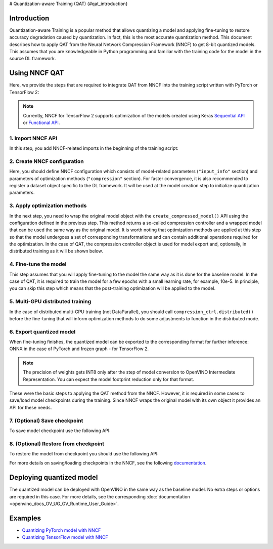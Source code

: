 # Quantization-aware Training (QAT) {#qat_introduction}


Introduction
####################

Quantization-aware Training is a popular method that allows quantizing a model and applying fine-tuning to restore accuracy 
degradation caused by quantization. In fact, this is the most accurate quantization method. This document describes how to 
apply QAT from the Neural Network Compression Framework (NNCF) to get 8-bit quantized models. This assumes that you are 
knowledgeable in Python programming and familiar with the training code for the model in the source DL framework.

Using NNCF QAT
####################

Here, we provide the steps that are required to integrate QAT from NNCF into the training script written with 
PyTorch or TensorFlow 2:

.. note::
   Currently, NNCF for TensorFlow 2 supports optimization of the models created using Keras 
   `Sequential API <https://www.tensorflow.org/guide/keras/sequential_model>`__ or 
   `Functional API <https://www.tensorflow.org/guide/keras/functional>`__.

1. Import NNCF API
++++++++++++++++++++

In this step, you add NNCF-related imports in the beginning of the training script:

.. tab-set::

   .. tab-item:: PyTorch
      :sync: pytorch
      
      .. doxygensnippet:: docs/optimization_guide/nncf/code/qat_torch.py
         :language: python
         :fragment: [imports]
         
   .. tab-item:: TensorFlow 2
      :sync: tensorflow-2       

      .. doxygensnippet:: docs/optimization_guide/nncf/code/qat_tf.py
         :language: python
         :fragment: [imports]         

2. Create NNCF configuration
++++++++++++++++++++++++++++

Here, you should define NNCF configuration which consists of model-related parameters (``"input_info"`` section) and parameters 
of optimization methods (``"compression"`` section). For faster convergence, it is also recommended to register a dataset object 
specific to the DL framework. It will be used at the model creation step to initialize quantization parameters.

.. tab-set::

   .. tab-item:: PyTorch
      :sync: pytorch
      
      .. doxygensnippet:: docs/optimization_guide/nncf/code/qat_torch.py
         :language: python
         :fragment: [nncf_congig]
         
   .. tab-item:: TensorFlow 2
      :sync: tensorflow-2       

      .. doxygensnippet:: docs/optimization_guide/nncf/code/qat_tf.py
         :language: python
         :fragment: [nncf_congig] 
         

3. Apply optimization methods
+++++++++++++++++++++++++++++

In the next step, you need to wrap the original model object with the ``create_compressed_model()`` API using the configuration 
defined in the previous step. This method returns a so-called compression controller and a wrapped model that can be used the 
same way as the original model. It is worth noting that optimization methods are applied at this step so that the model 
undergoes a set of corresponding transformations and can contain additional operations required for the optimization. In 
the case of QAT, the compression controller object is used for model export and, optionally, in distributed training as it 
will be shown below.

.. tab-set::

   .. tab-item:: PyTorch
      :sync: pytorch
      
      .. doxygensnippet:: docs/optimization_guide/nncf/code/qat_torch.py
         :language: python
         :fragment: [wrap_model]
         
   .. tab-item:: TensorFlow 2
      :sync: tensorflow-2       

      .. doxygensnippet:: docs/optimization_guide/nncf/code/qat_tf.py
         :language: python
         :fragment: [wrap_model]
         

4. Fine-tune the model
++++++++++++++++++++++

This step assumes that you will apply fine-tuning to the model the same way as it is done for the baseline model. In the 
case of QAT, it is required to train the model for a few epochs with a small learning rate, for example, 10e-5. In principle, 
you can skip this step which means that the post-training optimization will be applied to the model.

.. tab-set::

   .. tab-item:: PyTorch
      :sync: pytorch
      
      .. doxygensnippet:: docs/optimization_guide/nncf/code/qat_torch.py
         :language: python
         :fragment: [tune_model]
         
   .. tab-item:: TensorFlow 2
      :sync: tensorflow-2       

      .. doxygensnippet:: docs/optimization_guide/nncf/code/qat_tf.py
         :language: python
         :fragment: [tune_model]
         


5. Multi-GPU distributed training
+++++++++++++++++++++++++++++++++

In the case of distributed multi-GPU training (not DataParallel), you should call ``compression_ctrl.distributed()`` before 
the fine-tuning that will inform optimization methods to do some adjustments to function in the distributed mode.

.. tab-set::

   .. tab-item:: PyTorch
      :sync: pytorch
      
      .. doxygensnippet:: docs/optimization_guide/nncf/code/qat_torch.py
         :language: python
         :fragment: [distributed]
         
   .. tab-item:: TensorFlow 2
      :sync: tensorflow-2      

      .. doxygensnippet:: docs/optimization_guide/nncf/code/qat_tf.py
         :language: python
         :fragment: [distributed]
         
6. Export quantized model
+++++++++++++++++++++++++

When fine-tuning finishes, the quantized model can be exported to the corresponding format for further inference: ONNX in 
the case of PyTorch and frozen graph - for TensorFlow 2.

.. tab-set::

   .. tab-item:: PyTorch
      :sync: pytorch
      
      .. doxygensnippet:: docs/optimization_guide/nncf/code/qat_torch.py
         :language: python
         :fragment: [export]
         
   .. tab-item:: TensorFlow 2
      :sync: tensorflow-2       

      .. doxygensnippet:: docs/optimization_guide/nncf/code/qat_tf.py
         :language: python
         :fragment: [export]
         

.. note::
   The precision of weights gets INT8 only after the step of model conversion to OpenVINO Intermediate Representation. 
   You can expect the model footprint reduction only for that format.


These were the basic steps to applying the QAT method from the NNCF. However, it is required in some cases to save/load model 
checkpoints during the training. Since NNCF wraps the original model with its own object it provides an API for these needs.

7. (Optional) Save checkpoint
+++++++++++++++++++++++++++++

To save model checkpoint use the following API:

.. tab-set::

   .. tab-item:: PyTorch
      :sync: pytorch
      
      .. doxygensnippet:: docs/optimization_guide/nncf/code/qat_torch.py
         :language: python
         :fragment: [save_checkpoint]
         
   .. tab-item:: TensorFlow 2
      :sync: tensorflow-2       

      .. doxygensnippet:: docs/optimization_guide/nncf/code/qat_tf.py
         :language: python
         :fragment: [save_checkpoint]


8. (Optional) Restore from checkpoint
+++++++++++++++++++++++++++++++++++++

To restore the model from checkpoint you should use the following API:

.. tab-set::

   .. tab-item:: PyTorch
      :sync: pytorch
      
      .. doxygensnippet:: docs/optimization_guide/nncf/code/qat_torch.py
         :language: python
         :fragment: [load_checkpoint]
         
   .. tab-item:: TensorFlow 2
      :sync: tensorflow-2       

      .. doxygensnippet:: docs/optimization_guide/nncf/code/qat_tf.py
         :language: python
         :fragment: [load_checkpoint]
         

For more details on saving/loading checkpoints in the NNCF, see the following `documentation <https://github.com/openvinotoolkit/nncf/blob/develop/docs/Usage.md#saving-and-loading-compressed-models>`__.

Deploying quantized model
#########################

The quantized model can be deployed with OpenVINO in the same way as the baseline model. No extra steps or options are 
required in this case. For more details, see the corresponding :doc:`documentation <openvino_docs_OV_UG_OV_Runtime_User_Guide>`.

Examples
####################

* `Quantizing PyTorch model with NNCF <https://github.com/openvinotoolkit/openvino_notebooks/tree/main/notebooks/302-pytorch-quantization-aware-training>`__

* `Quantizing TensorFlow model with NNCF <https://github.com/openvinotoolkit/openvino_notebooks/tree/main/notebooks/305-tensorflow-quantization-aware-training>`__

